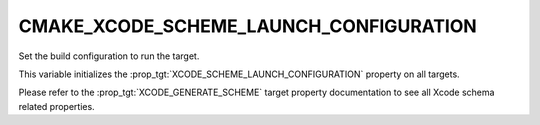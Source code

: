 CMAKE_XCODE_SCHEME_LAUNCH_CONFIGURATION
---------------------------------------

.. versionadded:: 3.25

Set the build configuration to run the target.

This variable initializes the :prop_tgt:`XCODE_SCHEME_LAUNCH_CONFIGURATION`
property on all targets.

Please refer to the :prop_tgt:`XCODE_GENERATE_SCHEME` target property
documentation to see all Xcode schema related properties.
